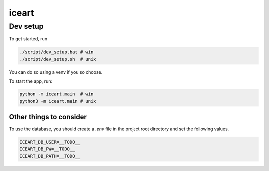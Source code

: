 ******
iceart
******

Dev setup
#########
To get started, run

.. code-block:: bash

    ./script/dev_setup.bat # win
    ./script/dev_setup.sh  # unix

You can do so using a venv if you so choose.

To start the app, run:

.. code-block:: bash
    
    python -m iceart.main  # win
    python3 -m iceart.main # unix

Other things to consider
************************
To use the database, you should create a `.env` file in the project root directory and set the following values.

.. code-block:: bash

    ICEART_DB_USER=__TODO__
    ICEART_DB_PW=__TODO__
    ICEART_DB_PATH=__TODO__
